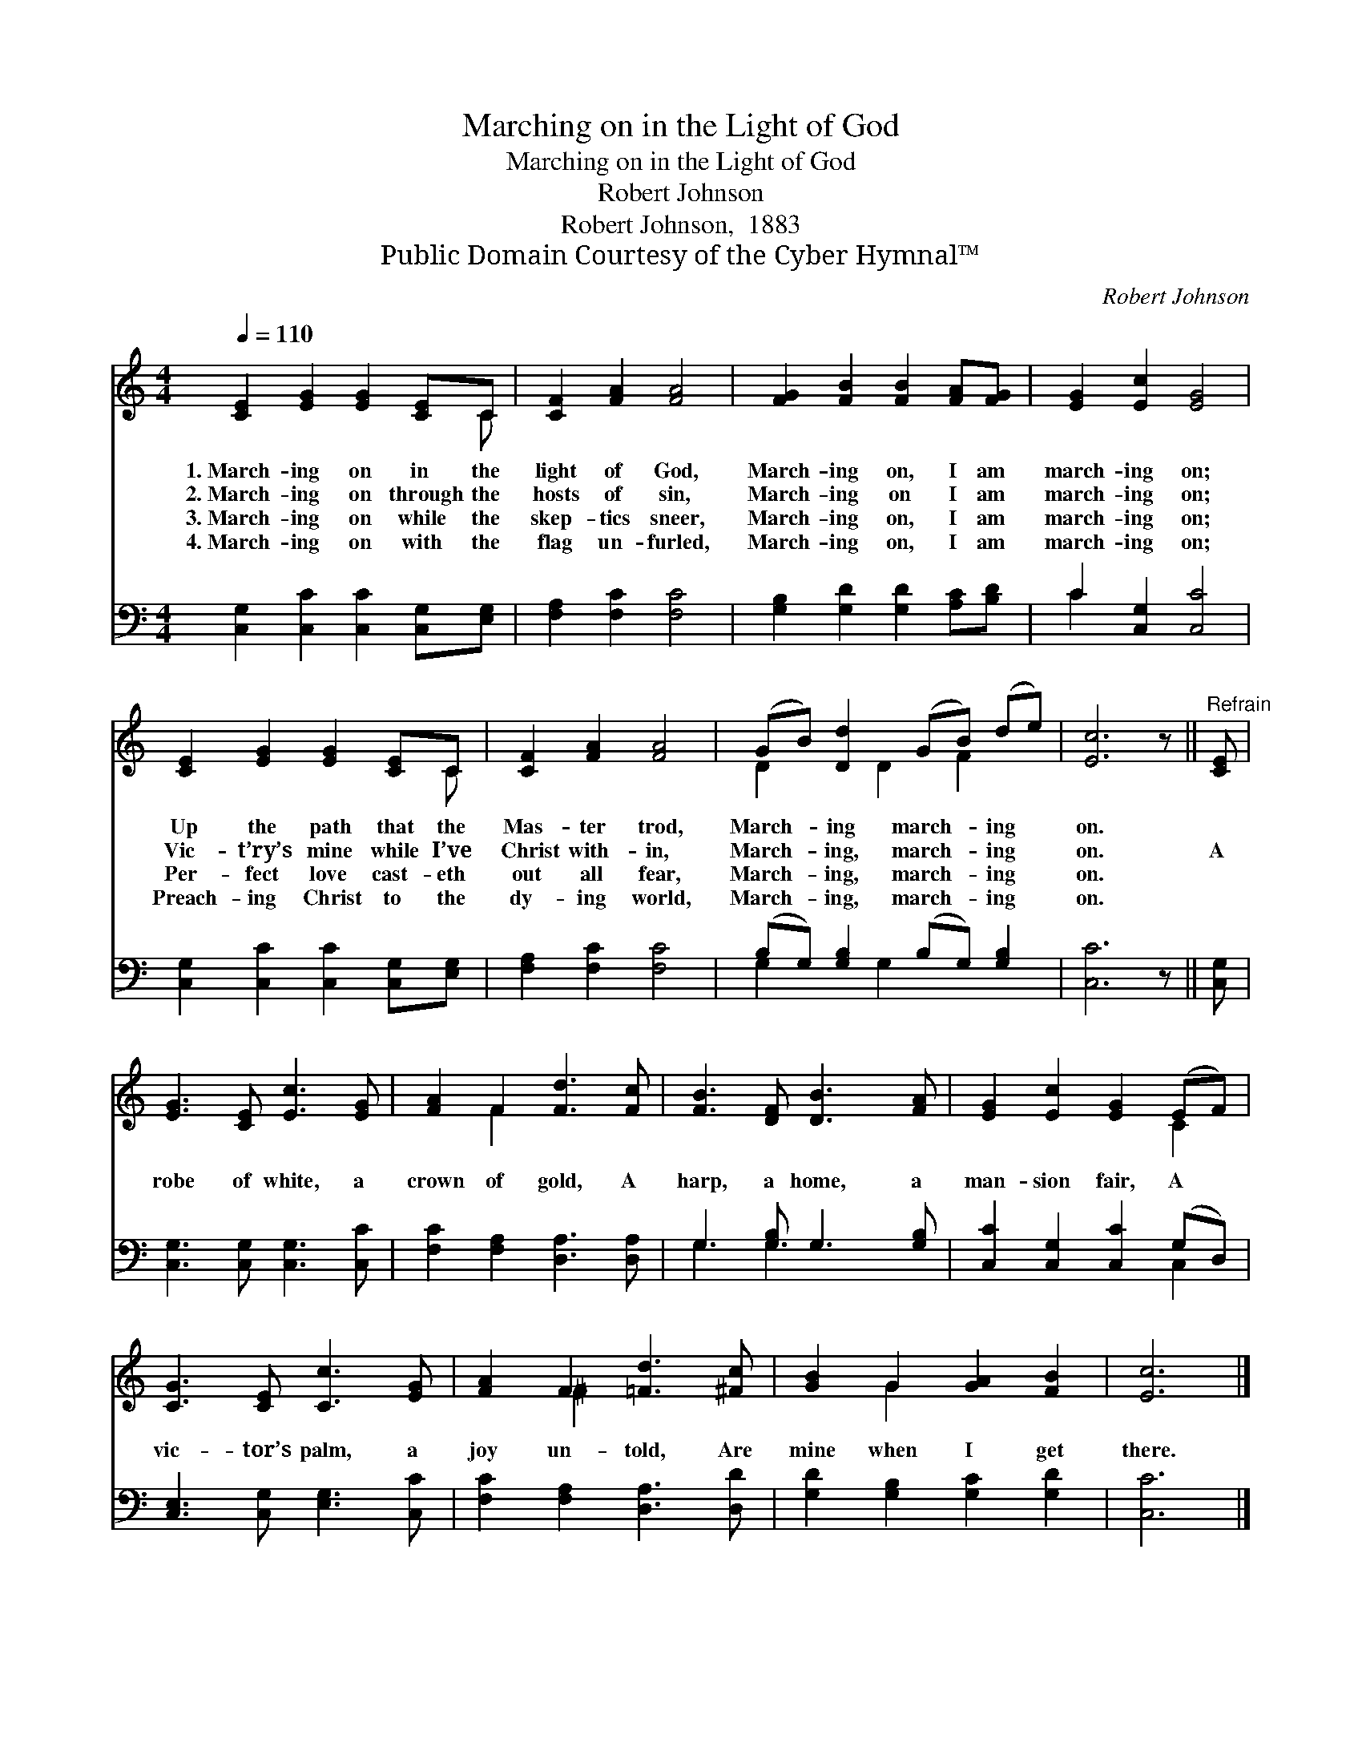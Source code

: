 X:1
T:Marching on in the Light of God
T:Marching on in the Light of God
T:Robert Johnson
T:Robert Johnson,  1883
T:Public Domain Courtesy of the Cyber Hymnal™
C:Robert Johnson
Z:Public Domain
Z:Courtesy of the Cyber Hymnal™
%%score ( 1 2 ) ( 3 4 )
L:1/8
Q:1/4=110
M:4/4
K:C
V:1 treble 
V:2 treble 
V:3 bass 
V:4 bass 
V:1
 [CE]2 [EG]2 [EG]2 [CE]C | [CF]2 [FA]2 [FA]4 | [FG]2 [FB]2 [FB]2 [FA][FG] | [EG]2 [Ec]2 [EG]4 | %4
w: 1.~March- ing on in the|light of God,|March- ing on, I am|march- ing on;|
w: 2.~March- ing on through the|hosts of sin,|March- ing on I am|march- ing on;|
w: 3.~March- ing on while the|skep- tics sneer,|March- ing on, I am|march- ing on;|
w: 4.~March- ing on with the|flag un- furled,|March- ing on, I am|march- ing on;|
 [CE]2 [EG]2 [EG]2 [CE]C | [CF]2 [FA]2 [FA]4 | (GB) [Dd]2 (GB) (de) | [Ec]6 z ||"^Refrain" [CE] | %9
w: Up the path that the|Mas- ter trod,|March- * ing march- * ing *|on.||
w: Vic- t’ry’s mine while I’ve|Christ with- in,|March- * ing, march- * ing *|on.|A|
w: Per- fect love cast- eth|out all fear,|March- * ing, march- * ing *|on.||
w: Preach- ing Christ to the|dy- ing world,|March- * ing, march- * ing *|on.||
 [EG]3 [CE] [Ec]3 [EG] | [FA]2 F2 [Fd]3 [Fc] | [FB]3 [DF] [DB]3 [FA] | [EG]2 [Ec]2 [EG]2 (EF) | %13
w: ||||
w: robe of white, a|crown of gold, A|harp, a home, a|man- sion fair, A *|
w: ||||
w: ||||
 [CG]3 [CE] [Cc]3 [EG] | [FA]2 F2 [=Fd]3 [^Fc] | [GB]2 G2 [GA]2 [FB]2 | [Ec]6 |] %17
w: ||||
w: vic- tor’s palm, a|joy un- told, Are|mine when I get|there.|
w: ||||
w: ||||
V:2
 x7 C | x8 | x8 | x8 | x7 C | x8 | D2 x D2 F2 x | x7 || x | x8 | x2 F2 x4 | x8 | x6 C2 | x8 | %14
 x2 ^F2 x4 | x2 G2 x4 | x6 |] %17
V:3
 [C,G,]2 [C,C]2 [C,C]2 [C,G,][E,G,] | [F,A,]2 [F,C]2 [F,C]4 | [G,B,]2 [G,D]2 [G,D]2 [A,C][B,D] | %3
 C2 [C,G,]2 [C,C]4 | [C,G,]2 [C,C]2 [C,C]2 [C,G,][E,G,] | [F,A,]2 [F,C]2 [F,C]4 | %6
 (B,G,) [G,B,]2 (B,G,) [G,B,]2 | [C,C]6 z || [C,G,] | [C,G,]3 [C,G,] [C,G,]3 [C,C] | %10
 [F,C]2 [F,A,]2 [D,A,]3 [D,A,] | G,3 [G,B,] G,3 [G,B,] | [C,C]2 [C,G,]2 [C,C]2 (G,D,) | %13
 [C,E,]3 [C,G,] [E,G,]3 [C,C] | [F,C]2 [F,A,]2 [D,A,]3 [D,D] | [G,D]2 [G,B,]2 [G,C]2 [G,D]2 | %16
 [C,C]6 |] %17
V:4
 x8 | x8 | x8 | C2 x6 | x8 | x8 | G,2 x G,2 x3 | x7 || x | x8 | x8 | G,3 G,3 x2 | x6 C,2 | x8 | %14
 x8 | x8 | x6 |] %17


